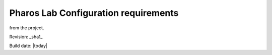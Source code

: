 .. This work is licensed under a Creative Commons Attribution 4.0 International License.
.. http://creativecommons.org/licenses/by/4.0
.. (c) 2016 OPNFV.


=====================================
Pharos Lab Configuration requirements
=====================================

.. Add an overview for the Pharos configuration guide here.  This should be informative regarding the tasks
.. and expectations when configuring a lab to be pharos compliant and refer to the relevant pharos docs published
from the project.

Revision: _sha1_

Build date: |today|
